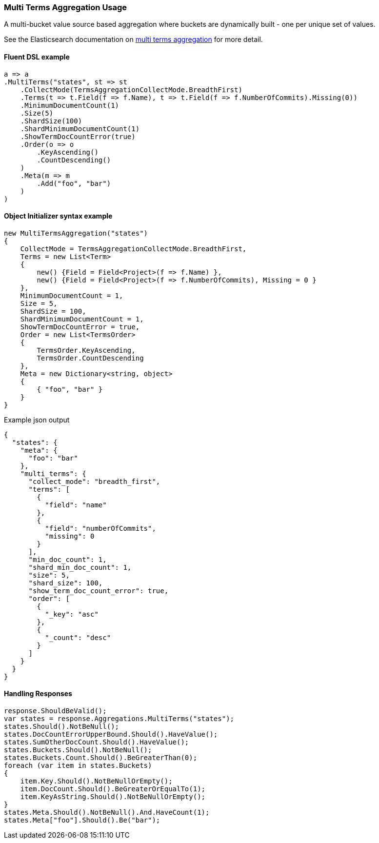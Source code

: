 :ref_current: https://www.elastic.co/guide/en/elasticsearch/reference/7.14

:github: https://github.com/elastic/elasticsearch-net

:nuget: https://www.nuget.org/packages

////
IMPORTANT NOTE
==============
This file has been generated from https://github.com/elastic/elasticsearch-net/tree/7.x/src/Tests/Tests/Aggregations/Bucket/MultiTerms/MultiTermsAggregationUsageTests.cs. 
If you wish to submit a PR for any spelling mistakes, typos or grammatical errors for this file,
please modify the original csharp file found at the link and submit the PR with that change. Thanks!
////

[[multi-terms-aggregation-usage]]
=== Multi Terms Aggregation Usage

A multi-bucket value source based aggregation where buckets are dynamically built - one per unique set of values.

See the Elasticsearch documentation on {ref_current}/search-aggregations-bucket-multi-terms-aggregation.html[multi terms aggregation] for more detail.

==== Fluent DSL example

[source,csharp]
----
a => a
.MultiTerms("states", st => st
    .CollectMode(TermsAggregationCollectMode.BreadthFirst)
    .Terms(t => t.Field(f => f.Name), t => t.Field(f => f.NumberOfCommits).Missing(0))
    .MinimumDocumentCount(1)
    .Size(5)
    .ShardSize(100)
    .ShardMinimumDocumentCount(1)
    .ShowTermDocCountError(true)
    .Order(o => o
        .KeyAscending()
        .CountDescending()
    )
    .Meta(m => m
        .Add("foo", "bar")
    )
)
----

==== Object Initializer syntax example

[source,csharp]
----
new MultiTermsAggregation("states")
{
    CollectMode = TermsAggregationCollectMode.BreadthFirst,
    Terms = new List<Term>
    {
        new() {Field = Field<Project>(f => f.Name) },
        new() {Field = Field<Project>(f => f.NumberOfCommits), Missing = 0 }
    },
    MinimumDocumentCount = 1,
    Size = 5,
    ShardSize = 100,
    ShardMinimumDocumentCount = 1,
    ShowTermDocCountError = true,
    Order = new List<TermsOrder>
    {
        TermsOrder.KeyAscending,
        TermsOrder.CountDescending
    },
    Meta = new Dictionary<string, object>
    {
        { "foo", "bar" }
    }
}
----

[source,javascript]
.Example json output
----
{
  "states": {
    "meta": {
      "foo": "bar"
    },
    "multi_terms": {
      "collect_mode": "breadth_first",
      "terms": [
        {
          "field": "name"
        },
        {
          "field": "numberOfCommits",
          "missing": 0
        }
      ],
      "min_doc_count": 1,
      "shard_min_doc_count": 1,
      "size": 5,
      "shard_size": 100,
      "show_term_doc_count_error": true,
      "order": [
        {
          "_key": "asc"
        },
        {
          "_count": "desc"
        }
      ]
    }
  }
}
----

==== Handling Responses

[source,csharp]
----
response.ShouldBeValid();
var states = response.Aggregations.MultiTerms("states");
states.Should().NotBeNull();
states.DocCountErrorUpperBound.Should().HaveValue();
states.SumOtherDocCount.Should().HaveValue();
states.Buckets.Should().NotBeNull();
states.Buckets.Count.Should().BeGreaterThan(0);
foreach (var item in states.Buckets)
{
    item.Key.Should().NotBeNullOrEmpty();
    item.DocCount.Should().BeGreaterOrEqualTo(1);
    item.KeyAsString.Should().NotBeNullOrEmpty();
}
states.Meta.Should().NotBeNull().And.HaveCount(1);
states.Meta["foo"].Should().Be("bar");
----


